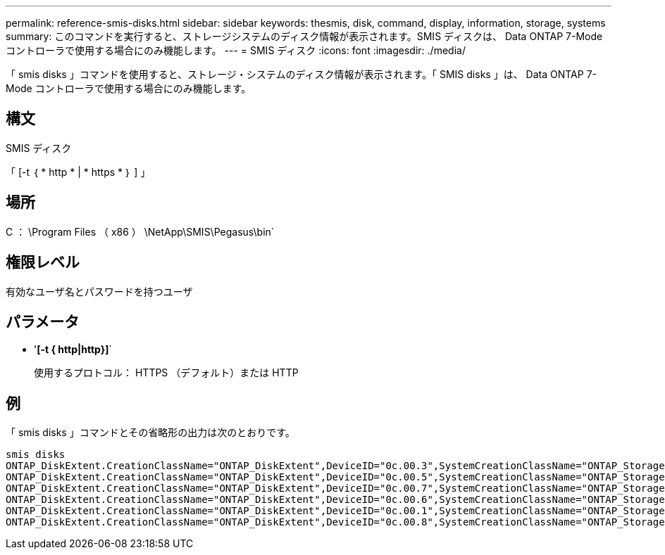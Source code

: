 ---
permalink: reference-smis-disks.html 
sidebar: sidebar 
keywords: thesmis, disk, command, display, information, storage, systems 
summary: このコマンドを実行すると、ストレージシステムのディスク情報が表示されます。SMIS ディスクは、 Data ONTAP 7-Mode コントローラで使用する場合にのみ機能します。 
---
= SMIS ディスク
:icons: font
:imagesdir: ./media/


[role="lead"]
「 smis disks 」コマンドを使用すると、ストレージ・システムのディスク情報が表示されます。「 SMIS disks 」は、 Data ONTAP 7-Mode コントローラで使用する場合にのみ機能します。



== 構文

SMIS ディスク

「 [-t ｛ * http * | * https * ｝ ] 」



== 場所

C ： \Program Files （ x86 ） \NetApp\SMIS\Pegasus\bin`



== 権限レベル

有効なユーザ名とパスワードを持つユーザ



== パラメータ

* '*[-t { http|http}]*`
+
使用するプロトコル： HTTPS （デフォルト）または HTTP





== 例

「 smis disks 」コマンドとその省略形の出力は次のとおりです。

[listing]
----
smis disks
ONTAP_DiskExtent.CreationClassName="ONTAP_DiskExtent",DeviceID="0c.00.3",SystemCreationClassName="ONTAP_StorageSystem",SystemName="ONTAP:0135027815"
ONTAP_DiskExtent.CreationClassName="ONTAP_DiskExtent",DeviceID="0c.00.5",SystemCreationClassName="ONTAP_StorageSystem",SystemName="ONTAP:0135027815"
ONTAP_DiskExtent.CreationClassName="ONTAP_DiskExtent",DeviceID="0c.00.7",SystemCreationClassName="ONTAP_StorageSystem",SystemName="ONTAP:0135027815"
ONTAP_DiskExtent.CreationClassName="ONTAP_DiskExtent",DeviceID="0c.00.6",SystemCreationClassName="ONTAP_StorageSystem",SystemName="ONTAP:0135027815"
ONTAP_DiskExtent.CreationClassName="ONTAP_DiskExtent",DeviceID="0c.00.1",SystemCreationClassName="ONTAP_StorageSystem",SystemName="ONTAP:0135027815"
ONTAP_DiskExtent.CreationClassName="ONTAP_DiskExtent",DeviceID="0c.00.8",SystemCreationClassName="ONTAP_StorageSystem",SystemName="ONTAP:0135027815"
----